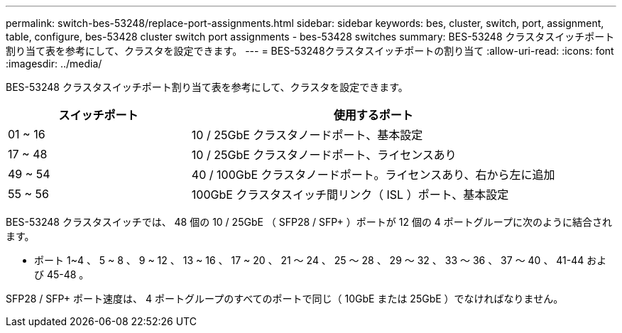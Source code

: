 ---
permalink: switch-bes-53248/replace-port-assignments.html 
sidebar: sidebar 
keywords: bes, cluster, switch, port, assignment, table, configure, bes-53428 cluster switch port assignments - bes-53428 switches 
summary: BES-53248 クラスタスイッチポート割り当て表を参考にして、クラスタを設定できます。 
---
= BES-53248クラスタスイッチポートの割り当て
:allow-uri-read: 
:icons: font
:imagesdir: ../media/


[role="lead"]
BES-53248 クラスタスイッチポート割り当て表を参考にして、クラスタを設定できます。

[cols="1,2"]
|===
| スイッチポート | 使用するポート 


 a| 
01 ~ 16
 a| 
10 / 25GbE クラスタノードポート、基本設定



 a| 
17 ~ 48
 a| 
10 / 25GbE クラスタノードポート、ライセンスあり



 a| 
49 ~ 54
 a| 
40 / 100GbE クラスタノードポート。ライセンスあり、右から左に追加



 a| 
55 ~ 56
 a| 
100GbE クラスタスイッチ間リンク（ ISL ）ポート、基本設定

|===
BES-53248 クラスタスイッチでは、 48 個の 10 / 25GbE （ SFP28 / SFP+ ）ポートが 12 個の 4 ポートグループに次のように結合されます。

* ポート 1~4 、 5 ~ 8 、 9 ~ 12 、 13 ~ 16 、 17 ~ 20 、 21 ～ 24 、 25 ～ 28 、 29 ～ 32 、 33 ～ 36 、 37 ～ 40 、 41-44 および 45-48 。


SFP28 / SFP+ ポート速度は、 4 ポートグループのすべてのポートで同じ（ 10GbE または 25GbE ）でなければなりません。
